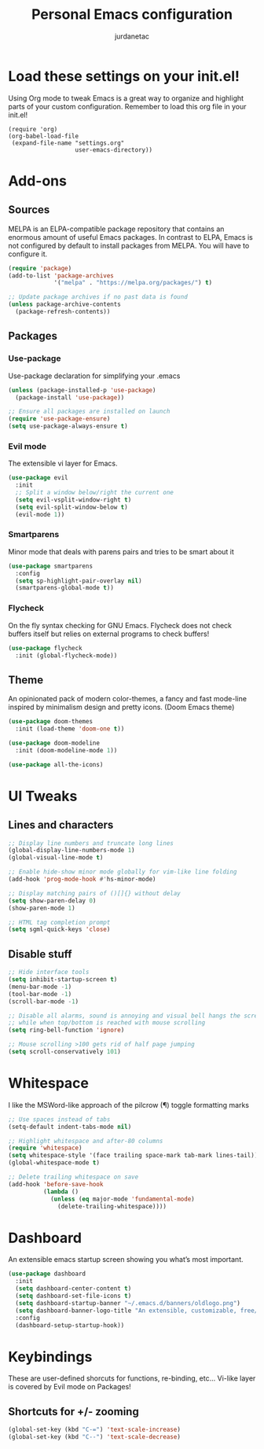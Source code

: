 #+TITLE: Personal Emacs configuration
#+AUTHOR: jurdanetac
#+STARTUP: content

* Load these settings on your init.el!
  Using Org mode to tweak Emacs is a great way to organize and highlight parts
  of your custom configuration. Remember to load this org file in your init.el!

#+BEGIN_SRC
(require 'org)
(org-babel-load-file
 (expand-file-name "settings.org"
                   user-emacs-directory))
#+END_SRC

* Add-ons
** Sources
   MELPA is an ELPA-compatible package repository that contains an enormous
   amount of useful Emacs packages. In contrast to ELPA, Emacs is not configured
   by default to install packages from MELPA. You will have to configure it.

#+BEGIN_SRC emacs-lisp
(require 'package)
(add-to-list 'package-archives
             '("melpa" . "https://melpa.org/packages/") t)

;; Update package archives if no past data is found
(unless package-archive-contents
  (package-refresh-contents))
#+END_SRC

** Packages
*** Use-package
    Use-package declaration for simplifying your .emacs

#+BEGIN_SRC emacs-lisp
(unless (package-installed-p 'use-package)
  (package-install 'use-package))

;; Ensure all packages are installed on launch
(require 'use-package-ensure)
(setq use-package-always-ensure t)
#+END_SRC

*** Evil mode
    The extensible vi layer for Emacs.

#+BEGIN_SRC emacs-lisp
(use-package evil
  :init
  ;; Split a window below/right the current one
  (setq evil-vsplit-window-right t)
  (setq evil-split-window-below t)
  (evil-mode 1))
#+END_SRC

*** Smartparens
    Minor mode that deals with parens pairs and tries to be smart about it

#+BEGIN_SRC emacs-lisp
(use-package smartparens
  :config
  (setq sp-highlight-pair-overlay nil)
  (smartparens-global-mode t))
#+END_SRC

*** Flycheck
    On the fly syntax checking for GNU Emacs. Flycheck does not check buffers
    itself but relies on external programs to check buffers!

#+BEGIN_SRC emacs-lisp
(use-package flycheck
  :init (global-flycheck-mode))
#+END_SRC

** Theme
   An opinionated pack of modern color-themes, a fancy and fast mode-line
   inspired by minimalism design and pretty icons. (Doom Emacs theme)

#+BEGIN_SRC emacs-lisp
(use-package doom-themes
  :init (load-theme 'doom-one t))

(use-package doom-modeline
  :init (doom-modeline-mode 1))

(use-package all-the-icons)
#+END_SRC

* UI Tweaks
** Lines and characters

#+BEGIN_SRC emacs-lisp
;; Display line numbers and truncate long lines
(global-display-line-numbers-mode 1)
(global-visual-line-mode t)

;; Enable hide-show minor mode globally for vim-like line folding
(add-hook 'prog-mode-hook #'hs-minor-mode)

;; Display matching pairs of ()[]{} without delay
(setq show-paren-delay 0)
(show-paren-mode 1)

;; HTML tag completion prompt
(setq sgml-quick-keys 'close)
#+END_SRC

** Disable stuff

#+BEGIN_SRC emacs-lisp
;; Hide interface tools
(setq inhibit-startup-screen t)
(menu-bar-mode -1)
(tool-bar-mode -1)
(scroll-bar-mode -1)

;; Disable all alarms, sound is annoying and visual bell hangs the screen for a
;; while when top/bottom is reached with mouse scrolling
(setq ring-bell-function 'ignore)

;; Mouse scrolling >100 gets rid of half page jumping
(setq scroll-conservatively 101)
#+END_SRC

* Whitespace
  I like the MSWord-like approach of the pilcrow (¶) toggle formatting marks

#+BEGIN_SRC emacs-lisp
;; Use spaces instead of tabs
(setq-default indent-tabs-mode nil)

;; Highlight whitespace and after-80 columns
(require 'whitespace)
(setq whitespace-style '(face trailing space-mark tab-mark lines-tail))
(global-whitespace-mode t)

;; Delete trailing whitespace on save
(add-hook 'before-save-hook
          (lambda ()
            (unless (eq major-mode 'fundamental-mode)
              (delete-trailing-whitespace))))
#+END_SRC

* Dashboard
  An extensible emacs startup screen showing you what’s most important.

#+BEGIN_SRC emacs-lisp
(use-package dashboard
  :init
  (setq dashboard-center-content t)
  (setq dashboard-set-file-icons t)
  (setq dashboard-startup-banner "~/.emacs.d/banners/oldlogo.png")
  (setq dashboard-banner-logo-title "An extensible, customizable, free/libre text editor — and more!")
  :config
  (dashboard-setup-startup-hook))
#+END_SRC
* Keybindings
  These are user-defined shorcuts for functions, re-binding, etc...
  Vi-like layer is covered by Evil mode on Packages!

** Shortcuts for +/- zooming

#+BEGIN_SRC emacs-lisp
(global-set-key (kbd "C-=") 'text-scale-increase)
(global-set-key (kbd "C--") 'text-scale-decrease)
#+END_SRC
